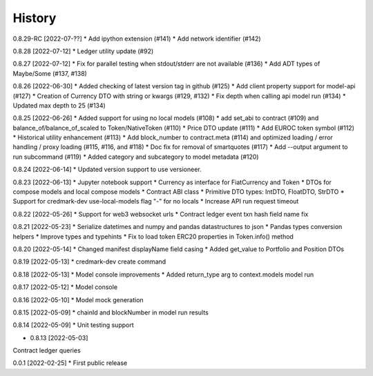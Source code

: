 .. :changelog:

History
-------

0.8.29-RC [2022-07-??]
* Add ipython extension (#141)
* Add network identifier (#142)

0.8.28 [2022-07-12]
* Ledger utility update (#92)

0.8.27 [2022-07-12]
* Fix for parallel testing when stdout/stderr are not available (#136)
* Add ADT types of Maybe/Some (#137, #138)

0.8.26 [2022-06-30]
* Added checking of latest version tag in github (#125)
* Add client property support for model-api (#127)
* Creation of Currency DTO with string or kwargs (#129, #132)
* Fix depth when calling api model run (#134)
* Updated max depth to 25 (#134)

0.8.25 [2022-06-26]
* Added support for using no local models (#108)
* add set_abi to contract (#109) and balance_of/balance_of_scaled to Token/NativeToken (#110)
* Price DTO update (#111)
* Add EUROC token symbol (#112)
* Historical utility enhancement (#113)
* Add block_number to contract.meta (#114) and optimized loading / error handling / proxy loading (#115, #116, and #118)
* Doc fix for removal of smartquotes (#117)
* Add --output argument to run subcommand (#119)
* Added category and subcategory to model metadata (#120)

0.8.24 [2022-06-14]
* Updated version support to use versioneer.

0.8.23 [2022-06-13]
* Jupyter notebook support
* Currency as interface for FiatCurrency and Token
* DTOs for compose models and local compose models
* Contract ABI class
* Primitive DTO types: IntDTO, FloatDTO, StrDTO
* Support for credmark-dev use-local-models flag "-" for no locals
* Increase API run request timeout

0.8.22 [2022-05-26]
* Support for web3 websocket urls
* Contract ledger event txn hash field name fix

0.8.21 [2022-05-23]
* Serialize datetimes and numpy and pandas datastructures to json
* Pandas types conversion helpers
* Improve types and typehints
* Fix to load token ERC20 properties in Token.info() method

0.8.20 [2022-05-14]
* Changed manifest displayName field casing
* Added get_value to Portfolio and Position DTOs

0.8.19 [2022-05-13]
* credmark-dev create command

0.8.18 [2022-05-13]
* Model console improvements
* Added return_type arg to context.models model run

0.8.17 [2022-05-12]
* Model console

0.8.16 [2022-05-10]
* Model mock generation

0.8.15 [2022-05-09]
* chainId and blockNumber in model run results

0.8.14 [2022-05-09]
* Unit testing support

* 0.8.13 [2022-05-03]
Contract ledger queries

0.0.1 [2022-02-25]
* First public release
